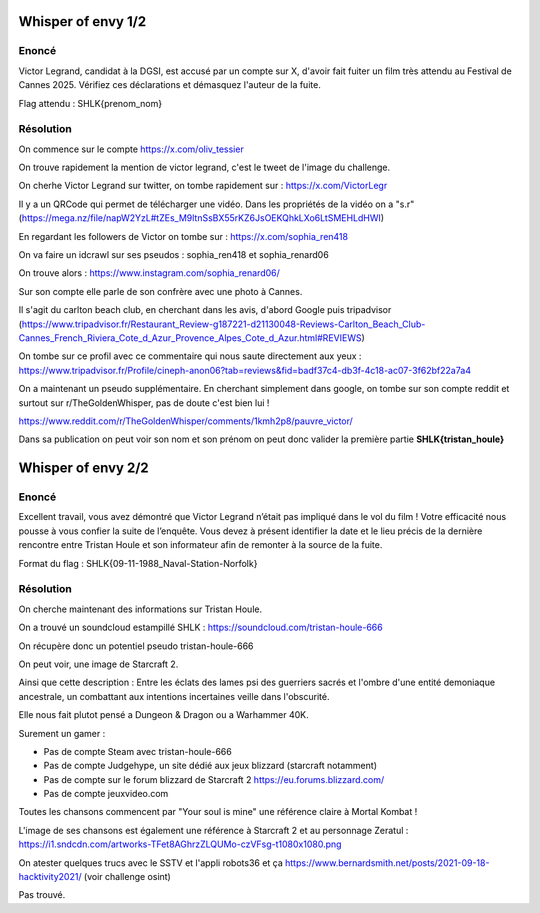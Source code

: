 Whisper of envy 1/2
===========================

Enoncé
-------------

Victor Legrand, candidat à la DGSI, est accusé par un compte sur X, d'avoir fait fuiter un film très attendu au Festival de Cannes 2025. Vérifiez ces déclarations et démasquez l'auteur de la fuite.

Flag attendu : SHLK{prenom_nom}

Résolution
--------------

On commence sur le compte https://x.com/oliv_tessier 

On trouve rapidement la mention de victor legrand, c'est le tweet de l'image du challenge.

On cherhe Victor Legrand sur twitter, on tombe rapidement sur : https://x.com/VictorLegr 

Il y a un QRCode qui permet de télécharger une vidéo. Dans les propriétés de la vidéo on a "s.r" (https://mega.nz/file/napW2YzL#tZEs_M9ltnSsBX55rKZ6JsOEKQhkLXo6LtSMEHLdHWI)

En regardant les followers de Victor on tombe sur : https://x.com/sophia_ren418

On va faire un idcrawl sur ses pseudos : sophia_ren418 et sophia_renard06 

On trouve alors : https://www.instagram.com/sophia_renard06/ 

Sur son compte elle parle de son confrère avec une photo à Cannes.

Il s'agit du carlton beach club, en cherchant dans les avis, d'abord Google puis tripadvisor (https://www.tripadvisor.fr/Restaurant_Review-g187221-d21130048-Reviews-Carlton_Beach_Club-Cannes_French_Riviera_Cote_d_Azur_Provence_Alpes_Cote_d_Azur.html#REVIEWS)

On tombe sur ce profil avec ce commentaire qui nous saute directement aux yeux : https://www.tripadvisor.fr/Profile/cineph-anon06?tab=reviews&fid=badf37c4-db3f-4c18-ac07-3f62bf22a7a4 

On a maintenant un pseudo supplémentaire. En cherchant simplement dans google, on tombe sur son compte reddit et surtout sur r/TheGoldenWhisper, pas de doute c'est bien lui ! 

https://www.reddit.com/r/TheGoldenWhisper/comments/1kmh2p8/pauvre_victor/ 

Dans sa publication on peut voir son nom et son prénom on peut donc valider la première partie **SHLK{tristan_houle}**


Whisper of envy 2/2
======================

Enoncé
----------

Excellent travail, vous avez démontré que Victor Legrand n’était pas impliqué dans le vol du film ! Votre efficacité nous pousse à vous confier la suite de l’enquête. Vous devez à présent identifier la date et le lieu précis de la dernière rencontre entre Tristan Houle et son informateur afin de remonter à la source de la fuite.

Format du flag : SHLK{09-11-1988_Naval-Station-Norfolk}

Résolution 
--------------

On cherche maintenant des informations sur Tristan Houle.

On a trouvé un soundcloud estampillé SHLK : https://soundcloud.com/tristan-houle-666 

On récupère donc un potentiel pseudo tristan-houle-666

On peut voir, une image de Starcraft 2.

Ainsi que cette description : Entre les éclats des lames psi des guerriers sacrés et l'ombre d'une entité demoniaque ancestrale, un combattant aux intentions incertaines veille dans l'obscurité.

Elle nous fait plutot pensé a Dungeon & Dragon ou a Warhammer 40K.

Surement un gamer : 

- Pas de compte Steam avec tristan-houle-666
- Pas de compte Judgehype, un site dédié aux jeux blizzard (starcraft notamment)
- Pas de compte sur le forum blizzard de Starcraft 2 https://eu.forums.blizzard.com/ 
- Pas de compte jeuxvideo.com 

Toutes les chansons commencent par "Your soul is mine" une référence claire à Mortal Kombat ! 

L'image de ses chansons est également une référence à Starcraft 2 et au personnage Zeratul : https://i1.sndcdn.com/artworks-TFet8AGhrzZLQUMo-czVFsg-t1080x1080.png

On atester quelques trucs avec le SSTV et l'appli robots36 et ça https://www.bernardsmith.net/posts/2021-09-18-hacktivity2021/ (voir challenge osint)

Pas trouvé. 